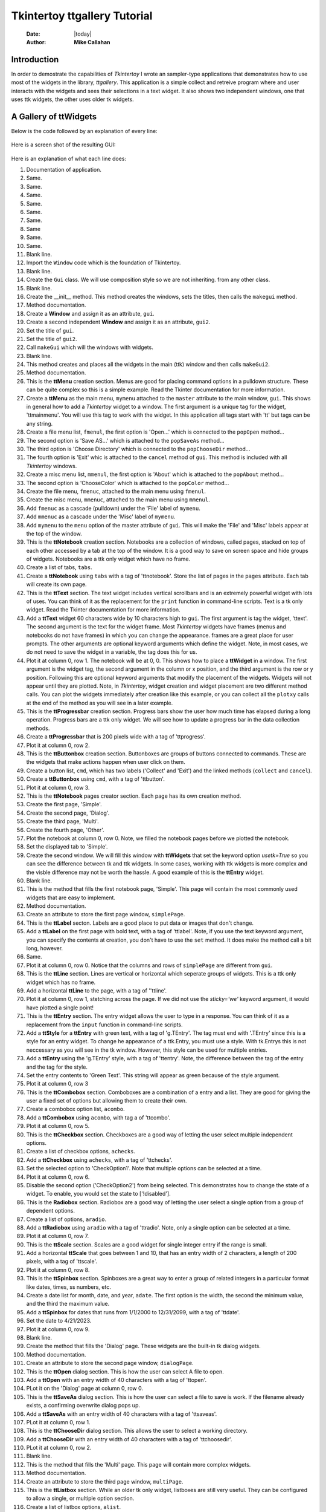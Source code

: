 .. ttgallery.rst 07/05/23

=============================
Tkintertoy ttgallery Tutorial
=============================

  :Date: |today|
  :Author: **Mike Callahan**

Introduction
============

In order to demostrate the capabilities of *Tkintertoy* I wrote an sampler-type
applications that demonstrates how to use most of the widgets in the library, *ttgallery*.
This application is a simple collect and retreive program where and user interacts with
the widgets and sees their selections in a text widget. It also shows two independent windows,
one that uses ttk widgets, the other uses older tk widgets.

A Gallery of **ttWidgets**
==========================

Below is the code followed by an explanation of every line:

  .. literalinclude:: examples/ttgallery.py
      :linenos:
      :language: python3

Here is a screen shot of the resulting GUI:

  .. image:: images/ttgallery.png

Here is an explanation of what each line does:

1.  Documentation of application.
2.  Same.
3.  Same.
4.  Same.
5.  Same.
6.  Same.
7.  Same.
8.  Same
9.  Same.
10. Same.
11. Blank line.
12. Import the ``Window`` code which is the foundation of Tkintertoy.
13. Blank line.
14. Create the ``Gui`` class. We will use composition style so we are not inheriting.
    from any other class.
15. Blank line.
16. Create the __init__ method. This method creates the windows, sets the
    titles, then calls the ``makegui`` method.
17. Method documentation.
18. Create a **Window** and assign it as an attribute, ``gui``.
19. Create a second independent **Window** and assign it as an attribute, ``gui2``.
20. Set the title of ``gui``.
21. Set the title of ``gui2``.
22. Call ``makeGui`` which will the windows with widgets.
23. Blank line.
24. This method creates and places all the widgets in the main (ttk) window and then
    calls ``makeGui2``.
25. Method documentation.
26. This is the **ttMenu** creation section. Menus are good for placing command
    options in a pulldown structure. These can be quite complex so this is a
    simple example. Read the Tkinter documentation for more information.
27. Create a **ttMenu** as the main menu, ``mymenu`` attached to the ``master``
    attribute to the main window, ``gui``. This shows in general how to add a
    *Tkintertoy* widget to a window. The first argument is a unique tag for the
    widget, 'ttmainmenu'. You will use this tag to work with the widget. In this
    application all tags start with 'tt' but tags can be any string. 
28. Create a file menu list, ``fmenul``, the first option is 'Open...' which is
    connected to the ``popOpen`` method...
29. The second option is 'Save AS...' which is attached to the ``popSaveAs``
    method...
30. The third option is 'Choose Directory' which is connected to the ``popChooseDir``
    method...
31. The fourth option is 'Exit' whic is attached to the ``cancel`` method of ``gui``.
    This method is included with all *Tkintertoy* windows.
32. Create a misc menu list, ``mmenul``, the first option is 'About' which is attached
    to the ``popAbout`` method...
33. The second option is 'ChooseColor' which is attached to the ``popColor``
    method...
34. Create the file menu, ``fmenuc``, attached to the main menu using ``fmenul``.
35. Create the misc menu, ``mmenuc``, attached to the main menu using ``mmenul``.
36. Add ``fmenuc`` as a cascade (pulldown) under the 'File' label of ``mymenu``.
37. Add ``mmenuc`` as a cascade under the 'Misc' label of ``mymenu``.
38. Add ``mymenu`` to the ``menu`` option of the master attribute of ``gui``.
    This will make the 'File' and 'Misc' labels appear at the top of the
    window.
39. This is the **ttNotebook** creation section. Notebooks are a collection
    of windows, called pages, stacked on top of each other accessed by a tab
    at the top of the window. It is a good way to save on screen space and
    hide groups of widgets. Notebooks are a ttk only widget which have no frame.
40. Create a list of tabs, ``tabs``.
41. Create a **ttNotebook** using ``tabs`` with a tag of 'ttnotebook'. Store the
    list of pages in the ``pages`` attribute. Each tab will create its own page.
42. This is the **ttText** section. The text widget includes vertical scrollbars
    and is an extremely powerful widget with lots of uses. You can think of it as
    the replacement for the ``print`` function in command-line scripts. Text is a
    tk only widget. Read the Tkinter documentation for more information.
43. Add a **ttText** widget 60 characters wide by 10 characters high to ``gui``.
    The first argument is tag the widget, 'ttext'. The second argument is the
    text for the widget frame. Most *Tkintertoy* widgets have frames (menus and
    notebooks do not have frames) in which you can change the appearance. frames
    are a great place for user prompts. The other arguments are optional keyword
    arguments which define the widget. Note, in most cases, we do not need to
    save the widget in a variable, the tag does this for us.
44. Plot it at column 0, row 1. The notebook will be at 0, 0. This shows how to
    place a **ttWidget** in a window. The first argument is the widget tag, the
    second argument in the column or x position, and the third argument is the
    row or y position. Following this are optional keyword arguments that modify
    the placement of the widgets. Widgets will not appear until they are plotted.
    Note, in *Tkintertoy*, widget creation and widget placement are two different
    method calls. You can plot the widgets immediately after creation like this
    example, or you can collect all the ``plotxy`` calls at the end of the method
    as you will see in a later example.
45. This is the **ttProgressbar** creation section. Progress bars show the
    user how much time has elapsed during a long operation. Progress bars
    are a ttk only widget. We will see how to update a progress bar in the
    data collection methods.
46. Create a **ttProgressbar** that is 200 pixels wide with a tag of 'ttprogress'.
47. Plot it at column 0, row 2.
48. This is the **ttButtonbox** creation section. Buttonboxes are groups
    of buttons connected to commands. These are the widgets that make
    actions happen when user click on them.
49. Create a button list, ``cmd``, which has two labels ('Collect' and 'Exit')
    and the linked methods (``collect`` and ``cancel``).
50. Create a **ttButtonbox** using ``cmd``, with a tag of 'ttbutton'.
51. Plot it at column 0, row 3.
52. This is the **ttNotebook** pages creator section. Each page has its
    own creation method.
53. Create the first page, 'Simple'.
54. Create the second page, 'Dialog'.
55. Create the third page, 'Multi'.
56. Create the fourth page, 'Other'.
57. Plot the notebook at column 0, row 0. Note, we filled the notebook
    pages before we plotted the notebook.
58. Set the displayed tab to 'Simple'.
59. Create the second window. We will fill this window with **ttWidgets**
    that set the keyword option *usetk=True* so you can see the difference
    between tk and ttk widgets. In some cases, working with ttk widgets is
    more complex and the visble difference may not be worth the hassle. A
    good example of this is the **ttEntry** widget.
60. Blank line.
61. This is the method that fills the first notebook page, 'Simple'. This page
    will contain the most commonly used widgets that are easy to implement.
62. Method documentation.
63. Create an attribute to store the first page window, ``simplePage``.
64. This is the **ttLabel** secton. Labels are a good place to put data or images
    that don't change.
65. Add a **ttLabel** on the first page with bold text, with a tag of 'ttlabel'. Note,
    if you use the text keyword argument, you can specify the contents at creation,
    you don't have to use the ``set`` method. It does make the method call a 
    bit long, however.
66. Same.
67. Plot it at column 0, row 0. Notice that the columns and rows of ``simplePage``
    are different from ``gui``.
68. This is the **ttLine** section. Lines are vertical or horizontal which seperate
    groups of widgets. This is a ttk only widget which has no frame.
69. Add a horizontal **ttLine** to the page, with a tag of ''ttline'.
70. Plot it at column 0, row 1, stetching across the page. If we did not use the
    *sticky='we'* keyword argument, it would have plotted a single point!
71. This is the **ttEntry** section. The entry widget allows the user to type in
    a response. You can think of it as a replacement from the ``input`` function
    in command-line scripts.
72. Add a **ttStyle** for a **ttEntry** with green text, with a tag of 'g.TEntry'.
    The tag must end with '.TEntry' since this is a style for an entry widget. To
    change he appearance of a ttk.Entry, you must use a style. With tk.Entrys this
    is not neccessary as you will see in the tk window. However, this style
    can be used for multiple entries. 
73. Add a **ttEntry** using the 'g.TEntry' style, with a tag of 'ttentry'. Note,
    the difference between the tag of the entry and the tag for the style.
74. Set the entry contents to 'Green Text'. This string will appear as green because
    of the style argument.
75. Plot it at column 0, row 3
76. This is the **ttCombobox** section. Comboboxes are a combination of a entry
    and a list. They are good for giving the user a fixed set of options but allowing
    them to create their own.  
77. Create a combobox option list, ``acombo``.
78. Add a **ttCombobox** using ``acombo``, with tag a of 'ttcombo'.
79. Plot it at column 0, row 5.
80. This is the **ttCheckbox** section. Checkboxes are a good way of letting the user
    select multiple independent options.
81. Create a list of checkbox options, ``achecks``.
82. Add a **ttCheckbox** using ``achecks``, with a tag of 'ttchecks'.
83. Set the selected option to 'CheckOption1'. Note that multiple options can be
    selected at a time.
84. Plot it at column 0, row 6.
85. Disable the second option ('CheckOption2') from being selected. This
    demonstrates how to change the state of a widget. To enable, you would set the
    state to ['!disabled'].
86. This is the **Radiobox** section. Radiobox are a good way of letting the user
    select a single option from a group of dependent options.
87. Create a list of options, ``aradio``.
88. Add a **ttRadiobox** using ``aradio`` with a tag of 'ttradio'. Note, only a
    single option can be selected at a time.
89. Plot it at column 0, row 7.
90. This is the **ttScale** section. Scales are a good widget for single integer
    entry if the range is small.
91. Add a horizontal **ttScale** that goes between 1 and 10, that has an entry
    width of 2 characters, a length of 200 pixels, with a tag of 'ttscale'.
92. Plot it at column 0, row 8.
93. This is the **ttSpinbox** section. Spinboxes are a great way to enter a group
    of related integers in a particular format like dates, times, ss numbers, etc.
94. Create a date list for month, date, and year, ``adate``. The first option is
    the width, the second the minimum value, and the third the maximum value.
95. Add a **ttSpinbox** for dates that runs from 1/1/2000 to 12/31/2099, with a
    tag of 'ttdate'.
96. Set the date to 4/21/2023.
97. Plot it at column 0, row 9.
98. Blank line.
99. Create the method that fills the 'Dialog' page. These widgets are the
    built-in tk dialog widgets.
100. Method documentation.
101. Create an attribute to store the second page window, ``dialogPage``.
102. This is the **ttOpen** dialog section. This is how the user can select A
     file to open.
103. Add a **ttOpen** with an entry width of 40 characters with a tag of 'ttopen'.
104. PLot it on the 'Dialog' page at column 0, row 0.
105. This is the **ttSaveAs** dialog section. This is how the user can select
     a file to save is work. If the filename already exists, a confirming overwrite
     dialog pops up.
106. Add a **ttSaveAs** with an entry width of 40 characters with a tag of 'ttsaveas'.
107. PLot it at column 0, row 1.
108. This is the **ttChooseDir** dialog section. This allows the user to select a 
     working directory.
109. Add a **ttChooseDir** with an entry width of 40 characters with a tag of
     'ttchoosedir'.
110. PLot it at column 0, row 2.
111. Blank line.
112. This is the method that fills the 'Multi' page. This page will contain more
     complex widgets.
113. Method documentation.
114. Create an attribute to store the third page window, ``multiPage``.
115. This is the **ttListbox** section. While an older tk only widget, listboxes
     are still very useful. They can be configured to allow a single, or multiple
     option section.
116. Create a list of listbox options, ``alist``.
117. Add a **ttlistbox** that uses ``alist``, that is 4 characters high, with A
     tag of 'ttlist'. Listboxes default to single selection like a radiobox.
118. Plot it on the 'Multi' page at column 0, row 0.
119. This is the **ttLedger** section. Ledger is a new widget based on a
     a ttk.Treeview. It is good for displaying multicolumn data. it includes
     a vertical scrollbar. Horizontal scrolling in treeview does not work so
     if you need horizontal scrolling use a text widget.
120. Create a list of lists, ``cols``, that contain the column header and 
     width in pixels.
121. Add a **ttLedger**, using ``cols``, with height of 4 characters and a tag
     of 'ttledger'.
122. Add a line of data to the Ledger.
123. Same.
124. Same.
125. Plot it at column 0, row 1.
126. This the **ttCollector** section. This is a new complex widget combining
     multiple widgets and a ledger with 2 command buttons. In this example,
     we will combine a combobox and a radiobox box. It acts like a dialog
     inside of a dialog.
127. We are going to add a **ttFrame** with a tag of 'ttframe', and place all
     the widgets connected to the collection inside. It will be referenced by
     an attribute ``subframe``.
128. This is the **ttCombobox** section for the collector.
129. Create a list of combobox options, ``acombo``.
130. Add a **ttCombobox** using ``acombo`` with a tag of 'ttcombo2'. Note, While
     we reused ``acombo`` for a different list of options, the tag 'ttcombo2'
     is unique. We are doing this to eliminate any confusion in the code when
     we collect the widgets. However, we could have used the same tag since each
     window keeps its own dictionary of tags.  
131. Plot it at column 0, row 0 in ``subframe``.
132. This is the **ttRadiobox** section for the collector.
133. Create a list of radiobox options, ``aradio``.
134. Create a **ttRadioBox** using ``aradio`` with a tag of 'ttradio2'.
135. Plot it at column 0, row 1.
136. This is the **ttCollector** section. This will connect the above widgets
     to the collector.
137. Create a list of lists, ``cols``, that has the column headers and the width
     in pixels.
138. Create the **ttCollector** using ``cols``, the connected widgets tags, that
     is 4 characters high, with a tag of 'ttcollector'. Note, the connected widgets
     must be created before the collector is created. 
139. Same.           
140. Plot the collector at column 0, row 2 of ``subwin``.
141. Plot ``subwin`` (which has a tag 'ttframe') at column 0, row 2 of ``multiPage``.
     Note how the arguments of ``plotxy`` are dependent on the current container
     you are working with and when plotting frames you use the tag.
142. Blank line.
143. This method fills the 'Other' page. This page will contain widgets that are
     not in the first two pages.
144. Method documentation.
145. Create an attribute to store the fourth page window, ``otherPage``.
146. The is the **ttCanvas** section. Canvas is a powerful tk widget that allows you
     to create drawings. It has extensive methods which are listed in the Tkinter
     documentaton. In this example, we are going to draw a simple green oval.
147. Add a **ttCanvas** that is 300 pixels wide and 100 pixels high, with a tag of
     'ttcanvas'. Almost all ``addWidget`` calls return the ttk or tk widget but most
     of the time, we don't need it becasue we reference the widget through the tag.
     In this case, we are going to store the canvas widget in a local varaible since
     we are going to call a method of the widget. We are using a local variable since
     we are not going the access this widget outside this method. We could have also
     accessed the canvas widget using ``getWidget('ttcanvas')``. 
148. Same.     
149. Create a green oval at position (10,10) that is 290 pixels wide and 90 pixels
     high by calling the create_oval method of the canvas widget.
150. Plot this canvas at column 0, row 0 on ``otherPage``.
151. This is the **ttMultipane** section. Multipanes are multiple windows placed
     overlapping each other that can be re-sized.
152. Create a list of pane titles, ``paneTitles``.
153. Add a **ttMultipane** using ``paneTitles`` with a tag of 'ttpane''. The default
     orientation is vertical so this is why we are using the *orient='horizontal'* 
     keyword argument. Note, the method will return a list of 3 windows, which we will
     store in ``panes``.
154. Set up a loop running from 0 to 2...
155. This is the **ttlabel** section of the multipane. WE want to place a single label
     in each pane.
156. Create a dynamic tag that looks like 'ttlabeln', where n is 0-2.
157. Add a label with the above tag in the correct window.
158. Set the contents of the label like this: 'Inner label n' where n is 1-3.
159. Plot the label in the column 0, row 0 of the correct window.
160. Plot the multipane in column 0, row 1, of ``otherPage``.
161. Blank line.
162. This method pops-up an open dialog. Note how the next 4 methods all call
     the same method. Only the arguments are different. These are the methods
     that the menu options are connected to.
163. Method documentation.
164. Pop-up an open dialog. Display the user's entry 'ttext'.
165. Same.
166. Blank line.
167. This method pops-up a save as dialog.
168. Method documentation.
169. Pop-up a save as dialog. Display the user's entry in 'ttext'.
170. Same.
171. Blank line.
172. This method pops-up a choose directory dialog.
173. Method documentation.
174. Pop-up a choose directory dialog. Display the user's entry in 'ttext'.
175. Same.
176. Blank line.
177. This method pops-up a choose color dialog.
178. Method documentation.
179. Pop-up a choose color dialog. Display the user's entry in 'ttext'.
180. Same.
181. Blank line.
182. This method pops-up an about window. This is where you put information about
     your application.
183. Method documentation.     
184. Pop-up a message window. Note, you don't use a tag or store anything
185. Blank line.
186. This method fills in the second window with tk versions of **ttWidgets**. This
     way you can see the difference between the two type of widgets
187. Method documentation.
188. This is the **ttLabel** section.
189. Add a **ttLabel** to ``gui2`` with the keyword argument *usetk=True* and a tag of
     'ttlabel2. This will  use tk widgets instead of ttk widgets. You will see this
     argument repeated for every widget in ``gui2``. The number of keyword arguments
     is greater with tk widgets since some of those options were sent to the style
     method in the ttk version. Read the Tkinter documentation for more information.
     Note, tk widgets are in the front of the documentation and not all tk widgets have ttk
     versions. Also,you must use a unique tag since this is a different widget.
190. Same.
191. This is the **ttEntry** section.
192. Add a **ttEntry** to ``gui2`` with of 'ttentry2'. Note, you can specify the foreground
     and background colors as keyword arguments so styles are not required to change default
     colors.
193. Same.
194. This is the **ttCheckbox** section.
195. Create a list of checkbox options, ``achecks``.
196. Add a group of checkboxes using ``achecks`` with a tag of 'ttchecks2'.
197. Preselect the third option.
198. This is the **ttRadiobox** section.
199. Create a list of radiobox options, ``aradio``.
200. Add a **ttRadiobox** to ``gui2`` with a tag of 'ttradio3'.
201. Preselect the second option.
202. This is the **ttMessage** section. This is a tk only widget good for displaying
     multiple lines of text. 
203. Add a **ttMessage** widget center justified with a tag of 'ttmessage'.
204. Set the message content.
205. Same.
206. This is the option list section. This is an older tk only widget, similar
     to a combox without the entry widget.
207. Create a list of options, ``alist``.
208. Add a **ttOptionlist** using ``alist`` with a tag of 'ttoption'.
209. Set the selected option to 'Option1'. Note, like a radiobox, only a single option
     can be selected at a time. 
210. This is the **ttScale** section.
211. Add a horizontal **ttScale** that goes between 1 and 10, that has an entry
     width of 2 characters and a length of 200 pixels and a tag of 'ttscale2'.
212. Same.
213. This is the **ttSpinbox** section.
214. Create a date list for month, date, and year, ``adate``. The first value is the
     width in characters, the second is the minimum value, and the third is the maximum
     value.
215. Add a **ttSpinbox** for dates that runs from 1/1/2000 to 12/31/2099 with a tag of
     'ttspin2'.
216. Set the date to 3/15/2021
217. This is the **ttButtonbox** creation section. Buttonboxes are groups of buttons
     connected to commands. These are the widgets that make actions happen when user
     clicks on them.
218. Create a button list, ``cmd``, which has two labels ('Collect' and 'Close') and the
     linked methods (``collect2`` and ``close``). Unlike ``cancel``, ``close`` will close
     the window but the apllication will contune to run. 
219. Create a **ttButtonbox** using ``cmd`` with a tag of 'ttbutton2'.
220. This is the widget plotting section. In ``makeGui`` we plotted the widgets as soon
     as we created them. Here we are going the plot all the widgets at the end of the
     method. Some programmers like this technique because they can experiment with the placement
     of widgets easier.
221. Plot 'ttlabel2' at column 0, row 0.
222. Plot 'ttentry2' at column 0, row 1.
223. PLot 'ttchecks2' at column 0, row 2.
224. PLot 'ttradio3' at column 0, row 3.
225. PLot 'ttmessage' at column 0, row 4.
226. Plot 'ttoption' at column 0, row 5.
227. Plot 'ttscale2' at column 0, row 6.
228. Plot 'ttspin2' at column 0, row 7.
229. Plot 'ttbutton2' at column 0, row 8, with a 10 pixel vertical spacing.
230. Blank line.
231. This method collects all the contents of the ``gui`` window. To get the contents
     of any widget, you call the ``get`` method on the window witht the tag as the
     argument. You don't have to worry about the type of widget, ``get`` handles this
     automatically.
232. Method documentation.
233. Build a string that will contain the widget contents, ``result``. The header
     will indication that these are widgets from ``simplePage``.
234. Get the contents of 'ttlabel' and add to ``result``.
235. Get the contents of 'ttentry' and add to ``result``.
236. Get the contents of 'ttcombo' and add to ``result``.
237. Get the contents of 'ttchecks' and add to ``result``. Note, since checkboxes
     can have multiple values, ``get`` returns a list, so we must convert it to
     a string.
238. Get the contents of 'ttradio' and add to ``result``.
239. Get the contents of 'ttscale' and add to ``result``. Note, since ``get``
     returns a int we must convert it to a string.
240. Get the contents of 'ttspin' and add to ``result``.
241. We have collected about a third of the widgets so lets move the ''ttprogress'
     to the 33% position. To change the contents of any widget you use the ``set``
     method on the window with the tag as the first argument and the value as the
     second argument. Again, you don't have to worry about the type of widget, ``set``
     handles this automatically.
242. Update 'ttext' with ``result``.
243. Wait one second so the user can see the 'ttprogress' change. The ``after``
     method of the master attribute has a number of very important uses. Read
     the Tkinter documentation for more information.
244. Create a new ``result`` for ``dialogPage``.
245. Get the contents of 'ttopen' and add to ``result``.
246. Get the contents of 'ttsaveas' and add to ``result``.
247. Get the contents of 'ttchoosedir' and add to ``result``.
248. We have collected about two-thirds of the widgets so lets move the ''ttprogress'
     to the 66% position.
249. Update 'ttext' with ``result``.
250. Wait one second so the user can see the 'ttprogress' change.
251. Create a new ``result`` for ``multiPage``.
252. Get the contents of 'ttlist' and add to ``result``. Note, since listboxes
     can have multiple values, ``get`` returns a list, so we must convert it to
     a string.
253. Get the contents of 'ttledger' and add to ``result``. Note, since ledgers
     can have multiple values, ``get`` returns a list, so we must convert it to
     a string.
254. Get the contents of 'ttcollector' and add to ``result``. Collector can be
     a single or multi value widget. We want a multi-value so the keyword argument
     is *allValues=True*, Note, since ``get`` returns a list, so we must convert it
     to a string.
255. Get the displayed page from 'ttnotebook' and add to ``result``.
256. Complete ``result``.
257. We have collected all of the widgets so lets move the ''ttprogress'
     to the 100% position.
258. Update 'ttext' with ``result``.
259. Wait one second so the user can see the 'ttprogress' change.
260. Result 'ttprogess' back to 0%.
261. Blank page.
262. This method collects all the contents of the ``gui2`` window.
263. Method documentation.
264. Build a string that will contain the widget contents, ``result``. The header
     will indication that these are widgets from ``gui2``.
265. Get the contents of 'ttlabel2' and add to ``result``.
266. Get the contents of 'ttentry2' and add to ``result``.
267. Get the contents of 'ttchecks2' and add to ``result``. Note, since checkboxes
     can have multiple values, ``get`` returns a list, so we must convert it to
     a string.
268. Get the contents of 'ttradio3' and add to ``result``.
269. Get the contents of 'ttmessage' and add to ``result``.
270. Get the contents of 'ttoption' and add to ``result``.
271. Get the contents of 'ttscale2' and add to ``result``.  Note, since ``get``
     returns a int we must convert it to a string.
272. Get the contents of 'ttspin2' and add to ``result``.
273. 249. Update 'ttext' with ``result``.
274. Blank line.
275. Common Python. This is the main driving functon.
276. Function documentation.
277. Create an instance of Gui, ``app``. Note, that this will build all the
     windows.
278. Begin a try block. This part of the application could crash and we want
     to capture any error messages.     
279. Start the application loop and wait for the user to press a command button.
     This will continue to run until the user clicks on 'Exit'.
280. If an error occurs...
281. Catch the error message in ``errorMessage``. The ``catchExcept`` method is
     included in all *Tkintertoy* windows.
282. Pop-up an message box containing ``errorMessage``.
283. After the user click on 'Ok' in the message box, exit the program.
284. Blank line.
285. Standard Python. If you are not importing, excute ``main``.
286. Same.

By looking this this code the novice programmer should be able to use most of
the *Tkintertoy* widgets for their own application. Be sure to also see the code
examples in the tutorial for more information.










